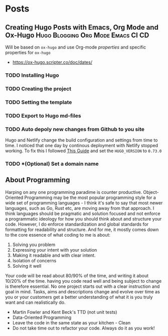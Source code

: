 #+hugo_base_dir: .
#+hugo_section: post
#+hugo_auto_set_lastmod: t
* Posts
** Creating Hugo Posts with Emacs, Org Mode and Ox-Hugo :Hugo:Blogging:Org:Mode:Emacs:CI:CD:
#+DATE: 2021-05-11
Will be based on =ox-hugo= and use Org-mode /properties/ and specific properties
for =ox-hugo=
- https://ox-hugo.scripter.co/doc/dates/
*** TODO Installing Hugo
*** TODO Creating the project
*** TODO Setting the template
*** TODO Export to Hugo md-files
*** TODO Auto depoly new changes from Github to you site
Hugo and Netlify change the build configuration and settings from time to time.
I noticed that one day by continous deployment with Netlify stopped working. To fix this I followed [[https://maraaverick.rbind.io/2017/10/updating-blogdown-hugo-version-netlify/][This Guide]] and set the =HUGO_VERSION= to =0.73.0=
*** TODO *(Optional) Set a domain name
** About Programming
Harping on any one programming paradime is counter productive. Object-Oriented
Programming may be the most popular programming style for a wide set of
programming languages - I think it's safe to say that most newer languages, such
as Go, Rust etc, are moving away from that approach. I think languages should be
pragmatic and solution focused and not enforce a programmatic ideology for how
you should think about and structure your code. However, I do enforce
standardization and global standards for formatting for readability and structure. And for me, it mostly comes down to the core essence of what coding to me is about:

1. Solving you problem 
2. Expressing your intent with your solution 
3. Making it readable and with clear intent. 
4. Isolation of concerns
5. Solving it well

Your code will be read about 80/90% of the time, and writing it about 10/20% of the time. having you code read well and being subject to change is therefore essential. No one project starts out with a clear instruction and goal in mind. Tasks, aims and descriptions change and evolve over time as you or your customers get a better understanding of what it is you truly want and can realistically do.

- Martin Fowler and Kent Beck's TTD (not unit tests)
- Data-Oriented Programming
- Leave the code in the same state as your kitchen - Clean
- Do not take time out to refactor your code. Always do it as you work!
